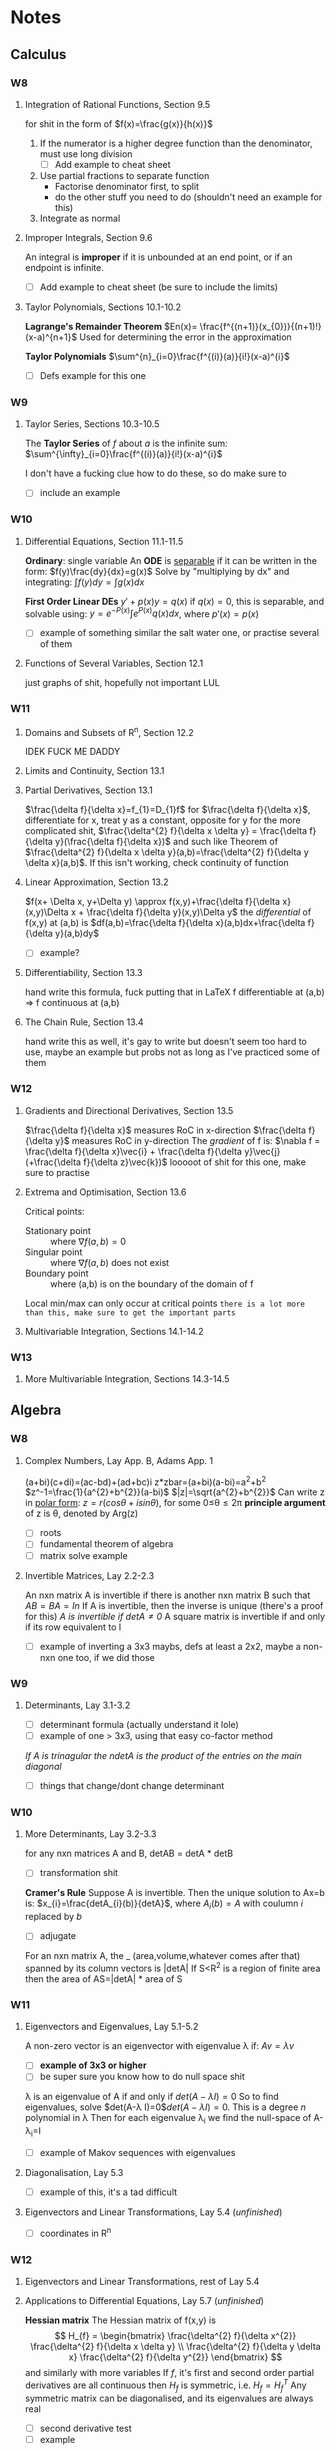 #+STARTUP: indent latexpreview
#+OPTIONS: toc:nil
* Notes
** Calculus
*** W8
**** Integration of Rational Functions, Section 9.5
     for shit in the form of $f(x)=\frac{g(x)}{h(x)}$
     1. If the numerator is a higher degree function than the denominator, must use long division
        - [ ] Add example to cheat sheet
     2. Use partial fractions to separate function
        - Factorise denominator first, to split
        - do the other stuff you need to do (shouldn't need an example for this)
     3. Integrate as normal
**** Improper Integrals, Section 9.6
     An integral is *improper* if it is unbounded at an end point, or if an endpoint is infinite.
     - [ ] Add example to cheat sheet (be sure to include the limits)
**** Taylor Polynomials, Sections 10.1-10.2
     *Lagrange's Remainder Theorem*
     $En(x)= \frac{f^{(n+1)}(x_{0})}{(n+1)!}(x-a)^{n+1}$
     Used for determining the error in the approximation

     *Taylor Polynomials*
     $\sum^{n}_{i=0}\frac{f^{(i)}(a)}{i!}(x-a)^{i}$

     - [ ] Defs example for this one
*** W9
**** Taylor Series, Sections 10.3-10.5
     The *Taylor Series* of $f$ about $a$ is the infinite sum:
     $\sum^{\infty}_{i=0}\frac{f^{(i)}(a)}{i!}(x-a)^{i}$ 
     
     I don't have a fucking clue how to do these, so do make sure to 
     - [ ] include an example
*** W10
**** Differential Equations, Section 11.1-11.5
     *Ordinary*: single variable
     An *ODE* is _separable_ if it can be written in the form:
     $f(y)\frac{dy}{dx}=g(x)$
     Solve by "multiplying by dx" and integrating:
     $\int{f(y)dy}=\int{g(x)dx}$
     
     *First Order Linear DEs*
     $y'+p(x)y=q(x)$
     if $q(x)=0$, this is separable, and solvable using:
     $y=e^{-P(x)}\int{e^{P(x)}q(x)dx}$, where $p'(x)=p(x)$
     
     - [ ] example of something similar the salt water one, or practise several of them
**** Functions of Several Variables, Section 12.1
     just graphs of shit, hopefully not important LUL
*** W11
**** Domains and Subsets of R^n, Section 12.2
     IDEK FUCK ME DADDY
**** Limits and Continuity, Section 13.1
**** Partial Derivatives, Section 13.1
     $\frac{\delta f}{\delta x}=f_{1}=D_{1}f$
     for $\frac{\delta f}{\delta x}$, differentiate for x, treat y as a constant, opposite for y
     for the more complicated shit, $\frac{\delta^{2} f}{\delta x \delta y} = \frac{\delta f}{\delta y}(\frac{\delta f}{\delta x})$ and such like
     Theorem of $\frac{\delta^{2} f}{\delta x \delta y}(a,b)=\frac{\delta^{2} f}{\delta y \delta x}(a,b)$. If this isn't working, check continuity of function
**** Linear Approximation, Section 13.2
     $f(x+ \Delta x, y+\Delta y) \approx f(x,y)+\frac{\delta f}{\delta x}(x,y)\Delta x + \frac{\delta f}{\delta y}(x,y)\Delta y$
     the /differential/ of f(x,y) at (a,b) is
     $df(a,b)=\frac{\delta f}{\delta x}(a,b)dx+\frac{\delta f}{\delta y}(a,b)dy$
     - [ ] example?
**** Differentiability, Section 13.3
     hand write this formula, fuck putting that in LaTeX
     f differentiable at (a,b) => f continuous at (a,b)
**** The Chain Rule, Section 13.4
     hand write this as well, it's gay to write but doesn't seem too hard to use, maybe an example but probs not as long as I've practiced some of them
*** W12
**** Gradients and Directional Derivatives, Section 13.5
$\frac{\delta f}{\delta x}$ measures RoC in x-direction
$\frac{\delta f}{\delta y}$ measures RoC in y-direction
The /gradient/ of f is:
$\nabla f = \frac{\delta f}{\delta x}\vec{i} + \frac{\delta f}{\delta y}\vec{j} (+\frac{\delta f}{\delta z}\vec{k})$
looooot of shit for this one, make sure to practise
**** Extrema and Optimisation, Section 13.6
Critical points:
- Stationary point :: where $\nabla f(a,b)=0$
- Singular point :: where $\nabla f(a,b)$ does not exist
- Boundary point :: where (a,b) is on the boundary of the domain of f
Local min/max can only occur at critical points
=there is a lot more than this, make sure to get the important parts=
**** Multivariable Integration, Sections 14.1-14.2
*** W13
**** More Multivariable Integration, Sections 14.3-14.5
** Algebra
*** W8
**** Complex Numbers, Lay App. B, Adams App. 1
(a+bi)(c+di)=(ac-bd)+(ad+bc)i
z*zbar=(a+bi)(a-bi)=a^2+b^2
$z^-1=\frac{1}{a^{2}+b^{2}}(a-bi)$
$|z|=\sqrt{a^{2}+b^{2}}$
Can write z in _polar form_:
$z=r(cos\theta+ isin\theta)$, for some 0\le\theta\le2\pi
*principle argument* of z is \theta, denoted by Arg(z)
- [ ] roots
- [ ] fundamental theorem of algebra
- [ ] matrix solve example
**** Invertible Matrices, Lay 2.2-2.3
An nxn matrix A is invertible if there is another nxn matrix B such that $AB=BA=In$
If A is invertible, then the inverse is unique (there's a proof for this)
/A is invertible if detA\ne0/
A square matrix is invertible if and only if its row equivalent to I
- [ ] example of inverting a 3x3 maybs, defs at least a 2x2, maybe a non-nxn one too, if we did those
*** W9
**** Determinants, Lay 3.1-3.2
- [ ] determinant formula (actually understand it lole)
- [ ] example of one > 3x3, using that easy co-factor method
/If A is trinagular the ndetA is the product of the entries on the main diagonal/
- [ ] things that change/dont change determinant

*** W10
**** More Determinants, Lay 3.2-3.3
for any nxn matrices A and B, detAB = detA * detB
- [ ] transformation shit
*Cramer's Rule*
Suppose A is invertible. Then the unique solution to Ax=b is:
$x_{i}=\frac{detA_{i}(b)}{detA}$, where $A_i(b)=A$ with coulumn /i/ replaced by /b/
- [ ] adjugate
For an nxn matrix A, the _ (area,volume,whatever comes after that) spanned by its column vectors is |detA|
If S<R^2 is a region of finite area then the area of AS=|detA| * area of S

*** W11
**** Eigenvectors and Eigenvalues, Lay 5.1-5.2
A non-zero vector is an eigenvector with eigenvalue \lambda if:
$Av=\lambda v$
- [ ] *example of 3x3 or higher*
- [ ] be super sure you know how to do null space shit
  
\lambda is an eigenvalue of A if and only if $det(A-\lambda I)=0$
 So to find eigenvalues, solve $det(A-\lambda I)=0$$det(A-\lambda I)=0$. This is a degree /n/ polynomial in \lambda
 Then for each eigenvalue \lambda_{i} we find the null-space of A-\lambda_{i}=I
 - [ ] example of Makov sequences with eigenvalues
**** Diagonalisation, Lay 5.3
- [ ] example of this, it's a tad difficult
**** Eigenvectors and Linear Transformations, Lay 5.4 (/unfinished/)
- [ ] coordinates in R^n
  
*** W12
**** Eigenvectors and Linear Transformations, rest of Lay 5.4
**** Applications to Differential Equations, Lay 5.7 (/unfinished/)
*Hessian matrix*
The Hessian matrix of f(x,y) is 
\[
H_{f} = 
\begin{bmatrix}
\frac{\delta^{2} f}{\delta x^{2}} \frac{\delta^{2} f}{\delta x \delta y} \\
\frac{\delta^{2} f}{\delta y \delta x} \frac{\delta^{2} f}{\delta y^{2}}
\end{bmatrix}
\]
and similarly with more variables
If $f$, it's first and second order partial derivatives are all continuous then $H_{f}$ is symmetric, i.e. $H_{f}=H_{f}^{T}$
Any symmetric matrix can be diagonalised, and its eigenvalues are always real
- [ ] second derivative test
- [ ] example
**** Complex Eigenvalues, Lay 5.5 (/unfinished/)
*** W13
**** More Complex Eigenvalues, Factoring as A=PCP^-1, rest of Lay 5.5
**** Discrete and Continuous Dynamical System, Lay 5.6-5.7
* TODOstuff 
** TODO Include examples noted in ^
** TODO Be sure of how to compute the various spaces and their bases of a matrix
